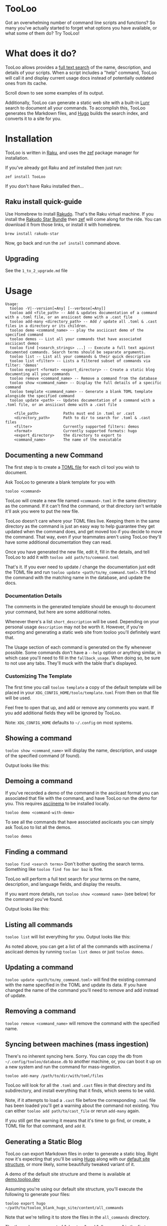 * TooLoo

Got an overwhelming number of command line scripts and functions? So
many you've actually started to forget what options you have available,
or what some of them do? Try TooLoo!

* What does it do?
:PROPERTIES:
:CUSTOM_ID: what-does-it-do
:END:
TooLoo allows provides a [[https://en.wikipedia.org/wiki/Full-text_search][full text search]] of the name, description, and details of
your scripts. When a script includes a "help" command, TooLoo will call it and
display current usage docs instead of potentially outdated ones from its cache.

Scroll down to see some examples of its output.

Additionally, TooLoo can generate a static web site with a built-in [[https://lunrjs.com/][Lunr]] search
to document all your commands. To accomplish this, TooLoo generates the Markdown
files, and [[https://gohugo.io/][Hugo]] builds the search index, and converts it to a site for you.


* Installation
:PROPERTIES:
:CUSTOM_ID: installation
:END:
TooLoo is written in [[https://www.raku.org/][Raku]], and uses the
[[https://github.com/ugexe/zef][zef]] package manager for installation.

If you've already got Raku and zef installed then just run:

=zef install TooLoo=

If you don't have Raku installed then...

** Raku install quick-guide
:PROPERTIES:
:CUSTOM_ID: raku-install-quick-guide
:END:
Use Homebrew to install [[https://rakudo.org/][Rakudo]]. That's the Raku
virtual machine. If you install the [[https://rakudo.org/star][Rakudo
Star Bundle]] then [[https://github.com/ugexe/zef][zef]] will come along
for the ride. You can download it from those links, or install it with
homebrew.

#+begin_example
brew install rakudo-star
#+end_example

Now, go back and run the =zef install= command above.

** Upgrading
See the =1_to_2_upgrade.md= file
* Usage
:PROPERTIES:
:CUSTOM_ID: usage
:END:
#+begin_example
Usage:
  tooloo -V|--version[=Any] [--verbose[=Any]]
  tooloo add <file_path> -- Add & updates documentation of a command with a .toml file, or an ansiicast demo with a .cast file
  tooloo add-many <directory_path> -- Add / update all .toml & .cast files in a directory or its children.
  tooloo demo <command_name> -- play the asciicast demo of the specified command
  tooloo demos -- List all your commands that have associated asciicast demos
  tooloo find [<search_strings> ...] -- Execute a full text against documented commands. Search terms should be separate arguments.
  tooloo list -- List all your commands & their quick description
  tooloo list <filter> -- Lists a filtered subset of commands via filter: 'demos'
  tooloo export <format> <export_directory> -- Create a static blog documenting all your commands
  tooloo remove <command_name> -- Remove a command from the database
  tooloo show <command_name> -- Display the full details of a specific command
  tooloo template <command_name> -- Generate a blank TOML template alongside the specified command
  tooloo update <path> -- Updates documentation of a command with a .toml file, or an ansiicast demo with a .cast file

    <file_path>           Paths must end in .toml or .cast
    <directory_path>      Path to dir to search for .toml & .cast files
    <filter>              Currently supported filters: demos
    <format>              Currently supported formats: hugo
    <export_directory>    the directory to export to
    <command_name>        The name of the executable
#+end_example

** Documenting a new Command
:PROPERTIES:
:CUSTOM_ID: documenting-a-new-command
:END:
The first step is to create a [[https://toml.io/en/][TOML file]] for
each cli tool you wish to document.

Ask TooLoo to generate a blank template for you with

=tooloo <command>=

TooLoo will create a new file named =<command>.toml= in the same directory
as the command. If it can't find the command, or that directory isn't writable
it'll ask you were to put the new file.

TooLoo doesn't care where your TOML files live. Keeping them in the same
directory as the command is just an easy way to help guarantee they
get updated when the command does, and get moved too if you decide to
move the command. That way, even if your teammates aren't using TooLoo they'll
have some additional documentation they can read.

Once you have generated the new file, edit it, fill in the details,
and tell TooLoo to add it with =tooloo add path/to/command.toml=

That's it. If you ever need to update / change the documentation just
edit the TOML file and run =tooloo update <path/to/my_command.toml>=.
It'll find the command with the matching name in the database, and
update the docs.

*** Documentation Details
:PROPERTIES:
:CUSTOM_ID: documentation-details
:END:
The comments in the generated template should be enough to document your
command, but here are some additional notes.

Whenever there's a list =short_description= will be used. Depending on
your personal usage =description= may not be worth it. However, if
you're exporting and generating a static web site from tooloo you'll
definitely want that.

The Usage section of each command is generated on the fly whenever
possible. Some commands don't have a =--help= option or anything
similar, in which case you'll need to fill in the =fallback_usage=. When
doing so, be sure to not use any tabs. They'll muck with the table
that's displayed.

*** Customizing The Template
The first time you call =tooloo template= a copy of the default template
will be placed in your =XDG_CONFIG_HOME/toolo/template.toml= From then on
that file will be used.

Feel free to open that up, and add or remove any comments you want. If you add additional fields they will be ignored by TooLoo.

Note: =XDG_CONFIG_HOME= defaults to =~/.config= on most systems.


** Showing a command
:PROPERTIES:
:CUSTOM_ID: showing-a-command
:END:
=tooloo show <command_name>= will display the name, description, and usage
of the specified command (if found).

Output looks like this:
#+ATTR_HTML: :alt a two column table listing attributes of the command and their associated details
[[https://raw.githubusercontent.com/masukomi/Clu/readme_images/images/show.png]]

** Demoing a command
If you've recorded a demo of the command in the asciicast format
you can associated that file with the command, and have TooLoo
run the demo for you. This requires [[https://asciinema.org/][asciinema]] to be installed locally.

#+begin_src
tooloo demo <command-with-demo>
#+end_src

To see all the commands that have associated asciicasts you can simply
ask TooLoo to list all the demos.

#+begin_src
tooloo demos
#+end_src

** Finding a command
:PROPERTIES:
:CUSTOM_ID: finding-a-command
:END:
=tooloo find <search terms>= Don't bother quoting the search terms.
Something like =tooloo find foo bar baz= is fine.

TooLoo will perform a full text search for your terms on the name,
description, and language fields, and display the results.

If you want more details, run =tooloo show <command name>=  (see below) for the command
you've found.

Output looks like this:

#+ATTR_HTML: :alt a two column table listing the found commands and short descriptions
[[https://raw.githubusercontent.com/masukomi/Clu/readme_images/images/find.png]]

** Listing all commands
:PROPERTIES:
:CUSTOM_ID: listing-all-commands
:END:
=tooloo list= will list everything for you. Output looks like this:

#+ATTR_HTML: :alt a two column table listing commands and short descriptions
[[https://raw.githubusercontent.com/masukomi/Clu/readme_images/images/list.png]]

As noted above, you can get a list of all the commands with asciinema / asciicast demos
by running =tooloo list demos= or just =tooloo demos=.

** Updating a command
:PROPERTIES:
:CUSTOM_ID: updating-a-command
:END:
=tooloo update <path/to/my_command.toml>= will find the existing
command with the name specified in the TOML and update its data. If you
have changed the name of the command you'll need to remove and add
instead of update.

** Removing a command
:PROPERTIES:
:CUSTOM_ID: removing-a-command
:END:
=tooloo remove <command_name>= will remove the command with the specified
name.

** Syncing between machines (mass ingestion)
:PROPERTIES:
:CUSTOM_ID: syncing-between-machines
:END:
There's no inherent syncing here. Sorry. You can copy the db from
=~/.config/tooloo/database.db= to another machine, or, you can boot it up
on a new system and run the command for mass-ingestion.

#+begin_src
tooloo add-many /path/to/dir/with/toml/files
#+end_src

TooLoo will look for all the =.toml= and =.cast= files in that directory
and its subdirectory, and install everything that it finds, which seems
to be valid.

Note, if it attempts to load a =.cast= file before the corresponding =.toml=
file has been loaded you'll get a warning about the command not existing.
You can either =tooloo add path/to/cast_file= or rerun =add-many= again.

If you still get the warning it means that it's time to go find, or create,
a TOML file for that command, and =add= it.

** Generating a Static Blog
:PROPERTIES:
:CUSTOM_ID: generating-a-static-blog
:END:
TooLoo can export Markdown files in order to generate a static blog. Right
now it's expecting that you'll be using [[https://gohugo.io/][Hugo]]
along with our [[https://github.com/masukomi/tooloo_blank_hugo_site][default site structure]], or more likely, some beautifully
tweaked variant of it.

A demo of the default site structure and theme is available at [[https://demo.tooloo.dev][demo.tooloo.dev]]

Assuming you're using our default site structure, you'll execute the following
to generate your files:

#+begin_src
tooloo export hugo ~/path/to/tooloo_blank_hugo_site/content/all_commands
#+end_src

Note that we're telling it to store the files in the =all_commands= directory.

The theme has a concept of "chapters" and "all_commands" is the first
"chapter". You can, of course, change this. It's ultimately a variation
of the [[https://github.com/matcornic/hugo-theme-learn][Hugo Learn Theme]] which has [[https://learn.netlify.app/][good documentation]].

Note: by default we symlink =content/_index.md= to =content/all_commands/_index.md= so that the  home page for the site, is the same as the index for the chapter.

You will probably want to replace that symlink with a real =_index.md= that describes
your collection of tools and gives readers an idea what they're looking at.

*** Customizing Generated Markdown
The first time you run =tooloo export= two Markdown templates will be created in  =XDG_CONFIG_HOME/toolo/= They are =markdown_index_template.tt= and =markdown_details_template.tt=

The =markdown_index_template.tt= is used to customize the main page with the table that links to all the other commands. It's the Markdown equivalent of =tooloo list=

The =markdown_details_template.tt= documents the individual commands. It's the markdown equivalent of =tooloo show <some_command>=

The files use the [[https://github.com/raku-community-modules/Template6][Template6]] templating language which is based on [[http://template-toolkit.org/][Perl 5's Template Toolkit]]. The Template6 docs are fairly thin right now, but Template Toolkit is /well/ documented and should answer any questions you may have.

Note 1: =XDG_CONFIG_HOME= defaults to =~/.config= on most systems.

**** Available Data
The following keys are available to the template engine.
***** markdown_index_template.tt
- "md_table"
  - a GitHub Flavored Markdown version of the table you see when you run =tooloo list=
- "timestamp"
  - a simple date stamp: "2022-11-24"

***** markdown_details_template.tt
The keys available to this template correspond to the keys in your TOML. Technically it's the columns of the =commands= table in the database after ingestion.

In addition:

- "safename"
  - the command name with all the non-word characters and hyphens replaced with underscores (max 1 per substitution) and everything lowercased. So if your command name was =foo-Bar!*whee= then "safename" would contain =foo_bar_whee=
- "usage"
  - this will contain the same usage string you'd see when you run =tooloo show <command>=
- "short_description"
  - the same =short_description= as in your TOML but with any leading or trailing whitespace removed.
- "asciicast_url" has some special notes.
  - If it is populated there will be an =asciicast= key with a =True= value.
  - If it is not populated there will be an =asciicast= key with a False value.
  - If it appears to be a web URL (something starting with =http= or =https=) an additional key named =asciicast_web_url= will be added and =asciicast_url= will be removed.
  - If it is populated and does not appear to be a web URL it will be left untouched.

* Miscellany
** Contributing
:PROPERTIES:
:CUSTOM_ID: contributing
:END:
See
[[https://github.com/masukomi/TooLoo/blob/main/CONTRIBUTING.md#readme][CONTRIBUTING.md]]

** LICENSE

Copyright 2022 [[https://masukomi.org][Kay Rhodes]] (a.k.a. masukomi).
Distributed under the GPL 3.0 License.

** Why is it called "TooLoo"?

1. It's short for "Tool Lookup": Too(l) Loo(kup) -> TooLoo
2. It's fun to say.
3. The .dev domain was available.
4. The original name was likely to be misspelled.
5. It allows us to accommodate future features documenting more than just command line things.
